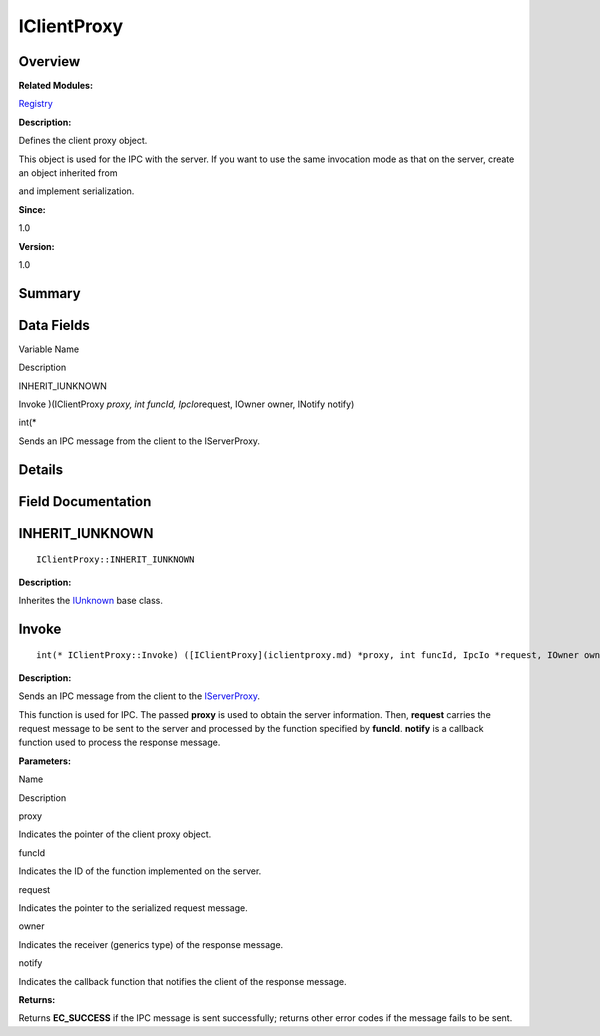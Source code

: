IClientProxy
============

**Overview**\ 
--------------

**Related Modules:**

`Registry <registry.md>`__

**Description:**

Defines the client proxy object.

This object is used for the IPC with the server. If you want to use the
same invocation mode as that on the server, create an object inherited
from

and implement serialization.

**Since:**

1.0

**Version:**

1.0

**Summary**\ 
-------------

Data Fields
-----------

.. raw:: html

   <table>

.. raw:: html

   <thead align="left">

.. raw:: html

   <tr id="row1639217921093531">

.. raw:: html

   <th class="cellrowborder" valign="top" width="50%" id="mcps1.1.3.1.1">

.. raw:: html

   <p id="p1508665079093531">

Variable Name

.. raw:: html

   </p>

.. raw:: html

   </th>

.. raw:: html

   <th class="cellrowborder" valign="top" width="50%" id="mcps1.1.3.1.2">

.. raw:: html

   <p id="p1888042182093531">

Description

.. raw:: html

   </p>

.. raw:: html

   </th>

.. raw:: html

   </tr>

.. raw:: html

   </thead>

.. raw:: html

   <tbody>

.. raw:: html

   <tr id="row2016938570093531">

.. raw:: html

   <td class="cellrowborder" valign="top" width="50%" headers="mcps1.1.3.1.1 ">

.. raw:: html

   <p id="p1244823187093531">

INHERIT_IUNKNOWN

.. raw:: html

   </p>

.. raw:: html

   </td>

.. raw:: html

   <td class="cellrowborder" valign="top" width="50%" headers="mcps1.1.3.1.2 ">

  

.. raw:: html

   </td>

.. raw:: html

   </tr>

.. raw:: html

   <tr id="row1756667270093531">

.. raw:: html

   <td class="cellrowborder" valign="top" width="50%" headers="mcps1.1.3.1.1 ">

.. raw:: html

   <p id="p1209062151093531">

Invoke )(IClientProxy *proxy, int funcId, IpcIo*\ request, IOwner owner,
INotify notify)

.. raw:: html

   </p>

.. raw:: html

   </td>

.. raw:: html

   <td class="cellrowborder" valign="top" width="50%" headers="mcps1.1.3.1.2 ">

.. raw:: html

   <p id="p1546499307093531">

int(\*

.. raw:: html

   </p>

.. raw:: html

   <p id="p812857562093531">

Sends an IPC message from the client to the IServerProxy.

.. raw:: html

   </p>

.. raw:: html

   </td>

.. raw:: html

   </tr>

.. raw:: html

   </tbody>

.. raw:: html

   </table>

**Details**\ 
-------------

**Field Documentation**\ 
-------------------------

INHERIT_IUNKNOWN
----------------

::

   IClientProxy::INHERIT_IUNKNOWN

**Description:**

Inherites the `IUnknown <iunknown.md>`__ base class.

Invoke
------

::

   int(* IClientProxy::Invoke) ([IClientProxy](iclientproxy.md) *proxy, int funcId, IpcIo *request, IOwner owner, [INotify](registry.md#ga362a17c1bda1aace88d42dcbc88bdfac) notify)

**Description:**

Sends an IPC message from the client to the
`IServerProxy <iserverproxy.md>`__.

This function is used for IPC. The passed **proxy** is used to obtain
the server information. Then, **request** carries the request message to
be sent to the server and processed by the function specified by
**funcId**. **notify** is a callback function used to process the
response message.

**Parameters:**

.. raw:: html

   <table>

.. raw:: html

   <thead align="left">

.. raw:: html

   <tr id="row805987054093531">

.. raw:: html

   <th class="cellrowborder" valign="top" width="50%" id="mcps1.1.3.1.1">

.. raw:: html

   <p id="p80575934093531">

Name

.. raw:: html

   </p>

.. raw:: html

   </th>

.. raw:: html

   <th class="cellrowborder" valign="top" width="50%" id="mcps1.1.3.1.2">

.. raw:: html

   <p id="p149863623093531">

Description

.. raw:: html

   </p>

.. raw:: html

   </th>

.. raw:: html

   </tr>

.. raw:: html

   </thead>

.. raw:: html

   <tbody>

.. raw:: html

   <tr id="row1946282698093531">

.. raw:: html

   <td class="cellrowborder" valign="top" width="50%" headers="mcps1.1.3.1.1 ">

proxy

.. raw:: html

   </td>

.. raw:: html

   <td class="cellrowborder" valign="top" width="50%" headers="mcps1.1.3.1.2 ">

Indicates the pointer of the client proxy object.

.. raw:: html

   </td>

.. raw:: html

   </tr>

.. raw:: html

   <tr id="row1171509472093531">

.. raw:: html

   <td class="cellrowborder" valign="top" width="50%" headers="mcps1.1.3.1.1 ">

funcId

.. raw:: html

   </td>

.. raw:: html

   <td class="cellrowborder" valign="top" width="50%" headers="mcps1.1.3.1.2 ">

Indicates the ID of the function implemented on the server.

.. raw:: html

   </td>

.. raw:: html

   </tr>

.. raw:: html

   <tr id="row79378237093531">

.. raw:: html

   <td class="cellrowborder" valign="top" width="50%" headers="mcps1.1.3.1.1 ">

request

.. raw:: html

   </td>

.. raw:: html

   <td class="cellrowborder" valign="top" width="50%" headers="mcps1.1.3.1.2 ">

Indicates the pointer to the serialized request message.

.. raw:: html

   </td>

.. raw:: html

   </tr>

.. raw:: html

   <tr id="row1069120584093531">

.. raw:: html

   <td class="cellrowborder" valign="top" width="50%" headers="mcps1.1.3.1.1 ">

owner

.. raw:: html

   </td>

.. raw:: html

   <td class="cellrowborder" valign="top" width="50%" headers="mcps1.1.3.1.2 ">

Indicates the receiver (generics type) of the response message.

.. raw:: html

   </td>

.. raw:: html

   </tr>

.. raw:: html

   <tr id="row795229031093531">

.. raw:: html

   <td class="cellrowborder" valign="top" width="50%" headers="mcps1.1.3.1.1 ">

notify

.. raw:: html

   </td>

.. raw:: html

   <td class="cellrowborder" valign="top" width="50%" headers="mcps1.1.3.1.2 ">

Indicates the callback function that notifies the client of the response
message.

.. raw:: html

   </td>

.. raw:: html

   </tr>

.. raw:: html

   </tbody>

.. raw:: html

   </table>

**Returns:**

Returns **EC_SUCCESS** if the IPC message is sent successfully; returns
other error codes if the message fails to be sent.
